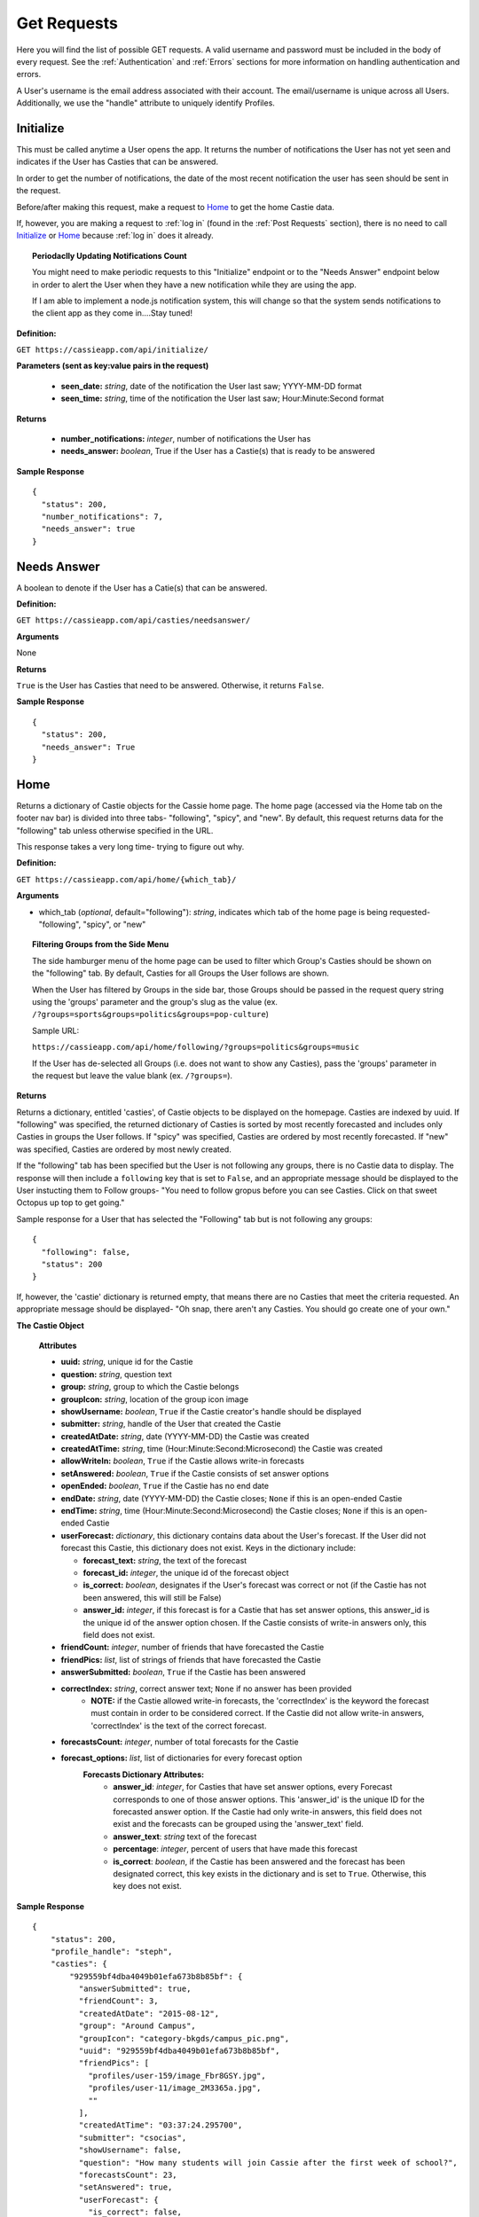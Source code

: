 Get Requests
************

Here you will find the list of possible GET requests. A valid username and password must be included in the body of every request. See the :ref:`Authentication` and :ref:`Errors` sections for more information on handling authentication and errors.

A User's username is the email address associated with their account. The email/username is unique across all Users. Additionally, we use the "handle" attribute to uniquely identify Profiles.

.. _Initialize:

Initialize
==========

This must be called anytime a User opens the app. It returns the number of notifications the User has not yet seen and indicates if the User has Casties that can be answered.

In order to get the number of notifications, the date of the most recent notification the user has seen should be sent in the request.

Before/after making this request, make a request to `Home`_ to get the home Castie data. 

If, however, you are making a request to :ref:`log in` (found in the :ref:`Post Requests` section), there is no need to call `Initialize`_ or `Home`_ because :ref:`log in` does it already.

.. topic:: Periodaclly Updating Notifications Count

  You might need to make periodic requests to this "Initialize" endpoint or to the "Needs Answer" endpoint below in order to alert the User when they have a new notification while they are using the app. 

  If I am able to implement a node.js notification system, this will change so that the system sends notifications to the client app as they come in....Stay tuned!

**Definition:** 

``GET https://cassieapp.com/api/initialize/``

**Parameters (sent as key:value pairs in the request)**

  * **seen_date:** *string*, date of the notification the User last saw; YYYY-MM-DD format
  * **seen_time:** *string*, time of the notification the User last saw; Hour:Minute:Second format

**Returns**

  * **number_notifications:** *integer*, number of notifications the User has
  * **needs_answer:** *boolean*, True if the User has a Castie(s) that is ready to be answered

**Sample Response** ::

    {
      "status": 200,
      "number_notifications": 7,
      "needs_answer": true
    }


Needs Answer
============

A boolean to denote if the User has a Catie(s) that can be answered.

**Definition:** 

``GET https://cassieapp.com/api/casties/needsanswer/``

**Arguments**

None

**Returns**

``True`` is the User has Casties that need to be answered. Otherwise, it returns ``False``.

**Sample Response** ::

    {
      "status": 200,
      "needs_answer": True
    }


.. _Home:

Home
====
Returns a dictionary of Castie objects for the Cassie home page. The home page (accessed via the Home tab on the footer nav bar) is divided into three tabs- "following", "spicy", and "new". By default, this request returns data for the "following" tab unless otherwise specified in the URL. 

This response takes a very long time- trying to figure out why.

**Definition:** 

``GET https://cassieapp.com/api/home/{which_tab}/``

**Arguments**

* which_tab (*optional*, default="following"): *string*, indicates which tab of the home page is being requested- "following", "spicy", or "new"


.. topic:: Filtering Groups from the Side Menu

  The side hamburger menu of the home page can be used to filter which Group's Casties should be shown on the "following" tab. By default, Casties for all Groups the User follows are shown. 

  When the User has filtered by Groups in the side bar, those Groups should be passed in the request query string using the 'groups' parameter and the group's slug as the value (ex. ``/?groups=sports&groups=politics&groups=pop-culture``)

  Sample URL: 

  ``https://cassieapp.com/api/home/following/?groups=politics&groups=music``

  If the User has de-selected all Groups (i.e. does not want to show any Casties), pass the 'groups' parameter in the request but leave the value blank (ex. ``/?groups=``).

**Returns**

Returns a dictionary, entitled 'casties', of Castie objects to be displayed on the homepage. Casties are indexed by uuid. If "following" was specified, the returned dictionary of Casties is sorted by most recently forecasted and includes only Casties in groups the User follows. If "spicy" was specified, Casties are ordered by most recently forecasted. If "new" was specified, Casties are ordered by most newly created.

If the "following" tab has been specified but the User is not following any groups, there is no Castie data to display. The response will then include a ``following`` key that is set to ``False``, and an appropriate message should be displayed to the User instucting them to Follow groups- "You need to follow gropus before you can see Casties. Click on that sweet Octopus up top to get going."

Sample response for a User that has selected the "Following" tab but is not following any groups::

    {
      "following": false,
      "status": 200
    }

If, however, the 'castie' dictionary is returned empty, that means there are no Casties that meet the criteria requested. An appropriate message should be displayed- "Oh snap, there aren't any Casties. You should go create one of your own."


.. _Castie Object:

**The Castie Object**

    **Attributes**

    * **uuid:** *string*, unique id for the Castie
    * **question:** *string*, question text 
    * **group:** *string*, group to which the Castie belongs
    * **groupIcon:** *string*, location of the group icon image
    * **showUsername:** *boolean*, ``True`` if the Castie creator's handle should be displayed
    * **submitter:** *string*, handle of the User that created the Castie
    * **createdAtDate:** *string*, date (YYYY-MM-DD) the Castie was created
    * **createdAtTime:**  *string*, time (Hour:Minute:Second:Microsecond) the Castie was created
    * **allowWriteIn:** *boolean*, ``True`` if the Castie allows write-in forecasts
    * **setAnswered:** *boolean*, ``True`` if the Castie consists of set answer options
    * **openEnded:** *boolean*, ``True`` if the Castie has no end date
    * **endDate:** *string*, date (YYYY-MM-DD) the Castie closes; ``None`` if this is an open-ended Castie
    * **endTime:**  *string*, time (Hour:Minute:Second:Microsecond) the Castie closes; ``None`` if this is an open-ended Castie
    * **userForecast:** *dictionary*, this dictionary contains data about the User's forecast. If the User did not forecast this Castie, this dictionary does not exist. Keys in the dictionary include:

      * **forecast_text:** *string*, the text of the forecast
      * **forecast_id:** *integer*, the unique id of the forecast object
      * **is_correct:** *boolean*, designates if the User's forecast was correct or not (if the Castie has not been answered, this will still be False)
      * **answer_id:** *integer*, if this forecast is for a Castie that has set answer options, this answer_id is the unique id of the answer option chosen. If the Castie consists of write-in answers only, this field does not exist.

    * **friendCount:** *integer*, number of friends that have forecasted the Castie
    * **friendPics:** *list*, list of strings of friends that have forecasted the Castie
    * **answerSubmitted:** *boolean*, ``True`` if the Castie has been answered
    * **correctIndex:** *string*, correct answer text; ``None`` if no answer has been provided
        * **NOTE:** if the Castie allowed write-in forecasts, the 'correctIndex' is the keyword the forecast must contain in order to be considered correct. If the Castie did not allow write-in answers, 'correctIndex' is the text of the correct forecast.
    * **forecastsCount:** *integer*, number of total forecasts for the Castie
    * **forecast_options:** *list*, list of dictionaries for every forecast option
        **Forecasts Dictionary Attributes:**
            * **answer_id**: *integer*, for Casties that have set answer options, every Forecast corresponds to one of those answer options. This 'answer_id' is the unique ID for the forecasted answer option. If the Castie had only write-in answers, this field does not exist and the forecasts can be grouped using the 'answer_text' field.

            * **answer_text**: *string* text of the forecast 

            * **percentage**: *integer*, percent of users that have made this forecast

            * **is_correct**: *boolean*, if the Castie has been answered and the forecast has been designated correct, this key exists in the dictionary and is set to ``True``. Otherwise, this key does not exist.

**Sample Response** ::

    {
        "status": 200,
        "profile_handle": "steph",
        "casties": {
            "929559bf4dba4049b01efa673b8b85bf": {
              "answerSubmitted": true,
              "friendCount": 3,
              "createdAtDate": "2015-08-12",
              "group": "Around Campus",
              "groupIcon": "category-bkgds/campus_pic.png",
              "uuid": "929559bf4dba4049b01efa673b8b85bf",
              "friendPics": [
                "profiles/user-159/image_Fbr8GSY.jpg",
                "profiles/user-11/image_2M3365a.jpg",
                ""
              ],
              "createdAtTime": "03:37:24.295700",
              "submitter": "csocias",
              "showUsername": false,
              "question": "How many students will join Cassie after the first week of school?",
              "forecastsCount": 23,
              "setAnswered": true,
              "userForecast": {
                "is_correct": false,
                "answer_id": 827,
                "forecast_text": "greater than 50",
                "forecast_id": 1853
              },
              "openEnded": false,
              "forecasts": [
                {
                  "answer_id": 827,
                  "answer_text": "between 10 and 50",
                  "percentage": 21.73913043478261,
                  "is_correct": true
                },
                {
                  "answer_id": 828,
                  "answer_text": "greater than 50",
                  "percentage": 78.26086956521739
                }
              ],
              "endDate": "2015-08-21",
              "correctIndex": "between 10 and 50",
              "allowWriteIn": false,
              "endTime": "23:00:00"
            },
            "6785577f160f45b0989dcee31bd762bf": {
              "answerSubmitted": false,
              "friendCount": 3,
              "createdAtDate": "2015-08-13",
              "group": "Around Campus",
              "groupIcon": "category-bkgds/campus_pic.png",
              "uuid": "6785577f160f45b0989dcee31bd762bf",
              "friendPics": [
                "profiles/user-280/image.jpg",
                "profiles/user-159/image_Fbr8GSY.jpg",
                ""
              ],
              "createdAtTime": "03:37:08.153640",
              "submitter": "csocias",
              "showUsername": false,
              "question": "Which company will have the most Q4 revenue?",
              "forecastsCount": 25,
              "setAnswered": false,
              "userForecast": {
                "is_correct": false,
                "answer_id": 827,
                "forecast_text": "Best Buy",
                "forecast_id": 1853
              },
              "openEnded": false,
              "forecasts": [
                {
                  "answer_text": "Visa",
                  "percentage": 48
                },
                {
                  "answer_text": "Starbucks",
                  "percentage": 16
                },
                {
                  "answer_text": "American Express",
                  "percentage": 4
                }
              ],
              "endDate": "2015-08-31",
              "correctIndex": null,
              "allowWriteIn": true,
              "endTime": "11:20:00"
            },
        }
    }

Castie Detail
=============

Returns detailed information about a given Castie. This should be called anytime a User clicks on a specific Castie to view its information.

**Definition:** 

``GET https://cassieapp.com/api/casties/{uuid}/``

**Arguments**

* uuid: *string*, the unique id of the castie

**Returns**

Returns a Detailed Castie Object (expands upon the basic `Castie Object`_ returned as part of the `Home`_ request). In addition to basic Castie details, this Castie object contains information on Friends forecasts (i.e. what each of the User's friends forecasted).

If the requested Castie cannot be found, the response will indicate a ``404 Error``::

  {
    "status": 404,
    "error_message": "the requested castie could not be found. make sure you are sending a valid uuid",
    "error_type": "object_not_found"
  }

.. _Detailed Castie Object:

**The Detailed Castie Object** 

This object is the same as `Castie Object`_  described above in the `Home`_ section, but instead of a ``friendPics`` attribute, there is a ``friendForecasts`` attribute that lists each friend and their forecast.

* **friendForecasts:** *dictionary* a dictionary of dictionaries indexed by the forecast ``id`` of every forecast made by a User's friend

    **friendForecasts Dictionary Attributes:**
      * **handle**: *string*, the friend's handle

      * **lastName**: *string*, the friend's last name

      * **firstName**: *string*, the friend's last name

      * **profPic**: *string*, location of the friend's profile picture

      * **forecast_text**: *string*, the friend's forecast text

      * **answer_id**: *integer*, If the Forecast is for a Castie with pre-defined answer options, this is the ID of the Answer option chosen

        Whenever a User forecasts a Castie, a new Forecast object is created. For pre-defined Casties, this Forecast object is tied to an Answer object. There is one Answer object for each answer option on the Castie. There may be X number of Forecast objects for any of the Answer objects.

      * **is_correct**: *boolean*, if the Castie has ended and the forecast was correct, this key exists in the dict and is set to ``True``. Otherwise, the key does not exist.

      **Example:** ::

        "friendForecasts": {
          "222": {
            "handle": "Lizzyswanson",
            "lastName": "Swanson",
            "profPic": "profiles/user-38/image.jpg",
            "firstName": "Lizzy",
            "forecast_text": "Female",
            "answer_id": 209,
            "is_correct": true
          },
          "343": {
            "handle": "user-18",
            "lastName": "Sevinsky",
            "profPic": "profiles/user-18/image.jpg",
            "firstName": "Amanda",
            "answer_id": 210,
            "forecast_text": " Male"
          },
          "45": {
            "handle": "jennysmith",
            "lastName": "Smith",
            "profPic": "profiles/user-33/image_sOlgfKm.jpg",
            "firstName": "Jennifer",
            "forecast_text": "Female",
            "answer_id": 209,
            "is_correct": true
          }
        },

**Sample Response** ::

  {
    "status": 200,
    "castie": {
      "friendForecasts": {
        "34": {
          "handle": "Lizzyswanson",
          "lastName": "Swanson",
          "profPic": "profiles/user-38/image.jpg",
          "firstName": "Lizzy",
          "forecast_text": "Female",
          "answer_id": 209,
          "is_correct": true
        },
        "323": {
          "handle": "user-18",
          "lastName": "Sevinsky",
          "profPic": "profiles/user-18/image.jpg",
          "firstName": "Amanda",
          "answer_id": 210,
          "forecast_text": " Male"
        },
        "44": {
          "handle": "jennysmith",
          "lastName": "Smith",
          "profPic": "profiles/user-33/image_sOlgfKm.jpg",
          "firstName": "Jennifer",
          "forecast_text": "Female",
          "answer_id": 209,
          "is_correct": true
        }
      },
      "correctIndex": "Female",
      "createdAtTime": "05:29:28.893629",
      "group": "General Pop Culture",
      "groupIcon": "category-bkgds/pop_cul.png",
      "userForecast": " Male",
      "openEnded": true,
      "endDate": "open",
      "setAnswered": true,
      "createdAtDate": "2015-04-07",
      "showUsername": false,
      "answerSubmitted": true,
      "friendCount": 9,
      "question": "What will be the royal baby's gender?",
      "endTime": "open",
      "forecastsCount": 14,
      "forecasts": [
        {
          "answer_id": 827,
          "answer_text": "Female",
          "is_correct": true,
          "percentage": 64.28571428571429
        },
        {
          "answer_id": 828,
          "answer_text": " Male",
          "percentage": 35.714285714285715
        }
      ],
      "allowWriteIn": false,
      "submitter": "csocias"
    }
  }


Leaders
=======

Data for the Leaderboard pages. If no *group_slug* attribute is passed in the URL, data for the "overall" leaderboard is returned. If a *group_slug* is included, returns leaderboard data for that group.

The number of top Users to be returned can be specified using the "limit" parameter in the GET request. If "limit" is not specified, the top 150 Users for the Leaderboard requested are returned by default.

.. topic:: Filtering by Frodads
  
  Leaderboards can be filtered to show only the User's friends. This filtering hould be done client side. The request to `/leaderboard/{group_slug}` will return data for all Users in the leaderboard. 

  (Tim, let me know if we should do this differently...)

**Definition:** 

``GET https://cassieapp.com/api/leaderboard/{group_slug}/``

**Arguments**

* group_slug (*optional*): *string*, indicates which Group's leaderboard to return. If no group_slug is given, will return data for the overall Cassie leaderboard

**Parameters (sent as key:value pairs in the request)**

  * **limit (*optional*):** *integer*, number of profiles to return; defaults to 150

**Returns**

A dictionary with a "leaderboard_groups" list and a "leaderboard_profiles" dictionary. "leaderboard_groups" is a list of dictionaries containing the Group Name and Group Slug of all groups the User follows. "leaderboard_profiles" is a list of Users ordered by highest to lowest ranked in the Leaderboard.
Each User object in the list contains:

    * **handle:** *string*, the user's handle; uniquely identifies the friend
    * **lastName:** *string*, the user's last name 
    * **firstName:** *string*, the user's first name 
    * **profPic:** *string*, location of the friend's profile picture
    * **city:** *string*, the User's city
    * **state:** *string*, the User's state
    * **level:** *integer*, the User's level (used for Overall Leaderboard)
    * **xp:** *integer*, the User's number of experience points (used for Group specific leaderboards)

.. topic:: Level vs Points
  
  Although all Leaderboards are ranked by experience points, only the Group Specific Leaderboards will display each User's "xp" (experience points). The Overall Leaderboard should display a User's "level".

**Sample Resopnse**

**Group Specific Leaderboard** (Overal Leaderboard is the same except "xp" would be "level") ::

  {
    "status": 200,
    "leaderboard_groups": [
      {
        "slug": "Politics",
        "groupName": "politics"
      },
      {
        "slug": "Basketball",
        "groupName": "bball"
      }
    ],
    "leaderboard_profiles": [
      {
        "handle": "steph",
        "profPic": "profiles/user-2/socias_photo_wp1ENod.jpg",
        "firstName": "Stephanie",
        "city": "Boston",
        "xp": 700,
        "lastName": "Socias",
        "state": "MA"
      },
      {
        "handle": "csocias",
        "profPic": "profiles/user-4/image_QPZAEEG.jpg",
        "firstName": "Christina",
        "city": "New York",
        "xp": 0,
        "lastName": "Socias",
        "state": "NY"
      }
    ]
  }


Profile
=======
The Profile tab contains four main subdividions: `My Casties`_, `Stats`_, `Groups`_, and `Frodads`_. These subdivisions are visible under the User's basic profile data (picture, name, location, etc.). When a User clicks on any of these subdivisions, the top part of the screen remains the same while the bottom part "switches" out to reveal the appropriate data. **To view another User's profile, place the handle of the profile to be viewed in the URL. To view your own profile, place your own handle in the URL.**

If the requested profile cannot be found, the following response is returned::

  {
    "status": 404,
    "error_type": "object_not_found",
    "error_message": "the requested user could not be found"
  }

If the requested profile is inactive, the following response is returned ::

  {
    "status": 404,
    "error_type": "inactive_user",
    "error_message": "the profile you requested is not active"
  }

Profiles are uniquely defined by their ``handle`` attribute.

There are four GET endpoints for this profile screen, corresponding to the four subdivisions. Every endpoint contains the same basic profile data, followed by the subdivision-specific data. The basic profile data consists of a profile object.

**The Profile Object**

    **Attributes**

    * **handle:** *string*, unique identifier for the profile
    * **firstName:** *string*, first name of the user
    * **lastName:** *string*, last name of the user
    * **city:** *string*, city
    * **state:** *string*, state
    * **profPic:** *string*, location where the User's profile picture is stored
    * **level:** *integer*, the profile's level
    * **adjective:** *string*, part of the User's ranking title (ranking title can include an adjective followed by a noun- ex. "rookie benchwarmer" )
    * **noun:** *string*, part of the User's ranking title (ranking title can include an adjective followed by a noun- ex. "rookie benchwarmer" )
    * **is_private:** *boolean*, indicates wheter profile data should be visible to non-friends

      * If ``True``, do not show any data below the four subdivision numbers. Instead, display a message saying "This account is private."
    * **percentCorrect:** *integer*, percentage of correct forecasts
    * **myCastiesNumber:** *integer*, number of Casties the User has created
    * **groupsNumber:** *integer*, number of Groups the User follows
    * **frodadsNumber:** *integer*, number of Frodads the User has
    * **forecastsNumber:** *integer*, number of Forecasts the User has made
    * **friend_status:** *string*, indicates the relationship of the profile being returned to the authenticated user. this field will be one of five options-
        * **self**: the authenticated User and the profile being requested are the same
        * **friend**: the authenticated User and the profile being requested are friends
        * **pending**: the authenticated User has sent a friend request to the profile; friendship awaiting the profile's response
        * **respond**: the profile has sent a request to the authenticated User; the autheticated User can click this button to accept/reject the request
        * **not-friends**: the authenticated User and the profile being requested are not friends

-----------
My Casties
-----------

This is the "main" Profile subsection shown when "Profile" is selected from the bottom nav bar. It contains information on all Casties the User has created, including whether or not the Castie is ready to be answered. A Castie is ready to be answered if the Castie end date has passed. 

.. note:: When looking at another user's profile (not your own), the "Answer" button for the individual Casties the user has created should NOT be visible.

**Definition:** 

``GET https://cassieapp.com/api/profile/{handle}/mycasties/``

**Arguments**

* handle: *string*, the handle of the profile to be viewed

**Returns**

A dictionary of dictionaries, with the "profileInfo" entry mapping to a dictionary of the basic profile data and the "myCasties" entry mapping to a dictionary of Casties indexed by ``uuid``. Each Castie in the myCasties dictionary contains a "question" attribute and an "answerable" attribute. "answerable" is set to ``True`` if the Castie is ready to be answered.

**Sample Response** ::

  {
    "profileInfo": {
      "state": "MA",
      "lastName": "Socias",
      "firstName": "Stephanie",
      "handle": "steph",
      "profPic": "profiles/user-2/socias_photo_wp1ENod.jpg",
      "is_private": false,
      "city": "Boston"
    },
    "myCasties": {
      "1c68c6227af14adcae3aece67ac42c64": {
        "question": "asdf",
        "answerable": true
      },
      "43b9bb04a4d24126ab16a558250cbafe": {
        "question": "Who will win the Boston Marathon?",
        "answerable": true
      },
      "e96c251cf07d45a6a4bae3d620513bd9": {
        "question": "NC State v. Louisville",
        "answerable": true
      },
      "6ce0072752ae4026acad97a8ce96ffb3": {
        "question": "Who will win the Masters?",
        "answerable": true
      },
    }
  }

-----
Stats
-----

The Stats subdivision includes two stats, percent correct and percent incorrect, followed by a dictionary of all forecasts placed by the User.

**Definition:** 

``GET https://cassieapp.com/api/profile/{handle}/stats/``

**Arguments**

* handle: *string*, the handle of the profile to be viewed

**Returns**

A dictionary of dictionaries, with the "profileInfo" entry mapping to a dictionary of the basic profile data and the "myForecasts" entry mapping to a dictionary of forecast objects indexed by the ID of the forecast.  

.. _Forecast Object:

**The Forecast Object**

    **Attributes**

    * **question:** *string*, the question text of the Castie being forecasted
    * **uuid:** *string*, unique id for the Castie
    * **forecast:** *string*, the text of the User's forecast for the Castie
    * **is_active:** *boolean*, ``True`` if Castie is still open for forecasting (i.e. end date/time have not passed)
    * **answerSubmitted:** *boolean*, indicates if the correct answer has been submitted. this field is only present if the Castie has ended (``is_active`` would be ``False``)
    * **is_correct:** *boolean*, if the castie has ended, this indicates if the User's forecast was correct- ``True`` if correct, ``False`` if incorrect. this field is only present if the Castie has ended.
    * **points_earned**: *integer*, number of points the User was awarded if they were correct
    * **endDate:** *string*, date (YYYY-MM-DD) the Castie closes; ``None`` if this is an open-ended Castie
    * **endTime:**  *string*, time (Hour:Minute:Second:Microsecond) the Castie closes; ``None`` if this is an open-ended 

**Sample Response** ::

  {
    "profileInfo": {
      "profPic": "profiles/user-2/socias_photo_wp1ENod.jpg",
      "friend_status": "self",
      "is_private": false,
      "city": "Boston",
      "myCastiesNumber": 138,
      "groupsNumber": 1,
      "firstName": "Stephanie",
      "percentCorrect": 63.1578947368421,
      "state": "MA",
      "forecastsNumber": 210,
      "handle": "steph",
      "frodadsNumber": 41,
      "lastName": "Socias"
    },
    "myForecasts": {
      "6": {
        "endTime": "22:36:00",
        "endDate": "2015-12-09",
        "question": "Who will become the next prez?",
        "uuid": "8b2f08bb4cd64c98bab5e87efdf32b24",
        "is_active": false,
        "forecast": "Joe",
        "answerSubmitted": false
      },
      "111": {
        "endTime": null,
        "answerSubmitted": true,
        "question": "Tampa Bay Lightning v. Detroit Red Wings in the playoffs",
        "uuid": "8b2f08bb4cd64c98bab5e87ef98u2b24",
        "endDate": null,
        "is_correct": true,
        "is_active": false,
        "forecast": "Lightning"
      },
      "88": {
        "question": "Will Zayn Malik ever return to One Direction?",
        "uuid": "8b2f08bb4cd64c98bab5e87efdf32b24",
        "endDate": null,
        "endTime": null,
        "is_active": true,
        "forecast": "lol no"
      },
      "342": {
        "endTime": "20:49:00",
        "answerSubmitted": true,
        "question": "Kentucky v. Wisconsin",
        "uuid": "8b2f08bb4cd64c98bab5e87efdf32b24",
        "endDate": "2015-04-04",
        "is_correct": false,
        "is_active": false,
        "forecast": "Kentucky"
      }
    }
  }

.. _groups:

------
Groups
------

The Groups subdivision contains a listing of all Groups the User follows.

**Definition:** 

``GET https://cassieapp.com/api/profile/{handle}/groups/``

**Arguments**

* handle: *string*, the handle of the profile to be viewed

**Returns**

A dictionary of dictionaries, with the "profileInfo" entry mapping to a dictionary of the basic profile data and the "myGroups" entry mapping to a dictionary of Groups the user follows indexed by the slug of the group name. The items in the "myGroups" dictionary are Group Objects (see the `Group Object`_ in the general Groups section below).

**Sample Response** ::

  {
    "profileInfo": {
      "myCastiesNumber": 138,
      "state": "MA",
      "firstName": "Stephanie",
      "is_private": false,
      "percentCorrect": 63.1578947368421,
      "frodadsNumber": 41,
      "lastName": "Socias",
      "forecastsNumber": 210,
      "profPic": "profiles/user-2/socias_photo_wp1ENod.jpg",
      "handle": "steph",
      "city": "Boston",
      "groupsNumber": 3,
      "friend_status": "self"
    },
    "myGroups": {
      "politics": {
        "accessDeniedMessage": "",
        "access": "granted",
        "followersCount": 58,
        "friendsCount": 6,
        "groupIcon": "category-bkgds/palm_trees.jpg",
        "slug": "general-stuff",
        "following": true,
        "requiresApproval": true,
        "accuracy": 0,
        "groupInfoText": "",
        "groupName": "General Stuff"
      },
      "pop-culture": {
        "accessDeniedMessage": "",
        "access": null,
        "followersCount": 1,
        "friendsCount": 0,
        "groupIcon": "category-bkgds/pop_culture_final.png",
        "slug": "pop-culture",
        "following": true,
        "requiresApproval": false,
        "accuracy": null,
        "groupInfoText": "",
        "groupName": "Pop Culture"
      }
    }
  }

.. _Frodads:

-------
Frodads
-------

The Frodads subdivision consists a listing of the User's friends.

**Definition:** 

``GET https://cassieapp.com/api/profile/{handle}/frodads/``

**Arguments**

* handle: *string*, the handle of the profile to be viewed

**Returns**

A dictionary of dictionaries, with the "profileInfo" entry mapping to a dictionary of the basic profile data and the "myFrodads" entry mapping to a dictionary of Frodad objects indexed by ``handle``.

.. _Frodad Object:

**The Frodad Object**

    **Attributes**

    * **handle:** *string*, the user's handle; uniquely identifies the friend
    * **lastName:** *string*, the user's last name 
    * **firstName:** *string*, the user's first name 
    * **profPic:** *string*, location of the friend's profile picture
    * **friend_status:** *string*, indicates if this user is the requesting user's friend- possible values are "friends", "not-friends", "pending", "respond", and "self"
    * **level:** *integer*, the User's level

**Sample Response** ::
  
  {
    "profileInfo": {
      "percentCorrect": 63.1578947368421,
      "state": "MA",
      "is_private": false,
      "forecastsNumber": 210,
      "city": "Boston",
      "lastName": "Socias",
      "handle": "steph",
      "frodadsNumber": 41,
      "myCastiesNumber": 138,
      "firstName": "Stephanie",
      "profPic": "profiles/user-2/socias_photo_wp1ENod.jpg",
      "groupsNumber": 3,
      "friend_status": "self"
    },
    "myFrodads": {
      "Fmswizard": {
        "profPic": "profiles/user-50/image.jpg",
        "handle": "Fmswizard",
        "firstName": "Fernando",
        "lastName": "Socias",
        "friend_status": "friends",
        "level": 31
      },
      "majesty227": {
        "profPic": "",
        "handle": "majesty227",
        "firstName": "Patti",
        "lastName": "Alvarez",
        "friend_status": "pending",
        "level": 3
      },
      "JAldersonSmith-280": {
        "profPic": "profiles/user-280/image.jpg",
        "handle": "JAldersonSmith-280",
        "firstName": "James",
        "lastName": "Alderson Smith",
        "friend_status": "not-friends"
        "level": 21
      }
    }
  }

Groups
======
Returns a dictionary of all Group objects indexed be the Group's slug attribute. This request is called when the User clicks on the "Groups" button (i.e. the Octopus icon) in the top nav bar. 

**Definition:** 

``GET https://cassieapp.com/api/groups/``

**Arguments**

None

**Returns**

Returns a dictionary, entitled 'groups', of Group objects. Groups are indexed by the Group's slug (the slug is a shortened form of its name). The Group objects are not ordered in any way.

.. _Group Object:

**The Group Object**

    **Attributes**

    * **slug:** *string*, a shortened Group name, used as a unique identifier for the Group
    * **groupName:** *string*, the name of the group
    * **groupInfoText:** *string*, a short text string providing info on the group
    * **groupIcon:** *string*, location of the Group's icon image
    * **requiresApproval:** *boolean*, if the Group requires approval before it can be followed, this is set to ``True``
    * **accessDeniedMessage:** *string*, if the Group requires approval before it can be followed, this is the message that shoudl be displayed when the User clicks the "Follow" button
    * **followersCount:** *integer*, number of Users that "Follow" the given group
    * **friendsCount:** *integer*, number of the User's friends that "Follow" the given group
    * **accuracy:** *integer*, percent correct for the User's forecasts in the Group
    * **access:** *string*, set to either "granted", "pending", or ``None``. "granted" indicates that the User has been approved and is "following" the Group (therefore the "following" field is always ``True`` if this "access" field is "granted"). "pending" indicates that the User has requested access but has not yet been approved. If the User is "pending", the "following" field is ``False``.
    * **following:** *boolean*, ``True`` if the User is following the Group, ``False`` if the User is not following the Group
    * **numberCasties:** *integer*, number of total casties in the Group

**Sample Response** ::

  {
    "status": 200,
    "groups": {
      "uf-weekly-matchups": {
        "access": null,
        "friendsCount": 0,
        "requiresApproval": false,
        "slug": "uf-weekly-matchups",
        "accuracy": null,
        "groupIcon": "category-bkgds/uf1.jpg",
        "following": false,
        "followersCount": 0,
        "groupInfoText": "",
        "groupName": "UF Weekly Matchups",
        "accessDeniedMessage": "",
        "numberCasties": 14
      },
      "academy-holy-names": {
        "access": "granted",
        "friendsCount": 6,
        "requiresApproval": true,
        "slug": "academy-holy-names",
        "accuracy": null,
        "groupIcon": "category-bkgds/AHN.jpg",
        "following": true,
        "followersCount": 58,
        "groupInfoText": "",
        "groupName": "Academy of the Holy Names",
        "accessDeniedMessage": "<h3>Do you even go here?</h3>\r\n\r\n<p>This is a private group for AHN students only.</p>",
        "numberCasties": 94
      }
    }
  }

---------
Followers
---------

View a listing of followers for a given group. This is accessed by clicking on "Followers" from the Groups section.

If the requested Group cannot be found, the response will indicate a ``404`` error: ::

  {
    "error_type": "object_not_found",
    "error_message": "the requested group could not be found",
    "status": 404
  }

**Definition:** 

``GET https://cassieapp.com/api/groups/{group_slug}/followers/``

**Arguments**

* group_slug: *string*, the slug of the group to be viewed

**Returns**

Returns a dictionary, entitled 'followers', of User objects. these are the Users that follow the Group. Users are indexed by handle. The User object is the same as the `Frodad Object`_.

**Sample Response** ::

  {
    "followers": {
      "TJakubiec-298": {
        "firstName": "Tess",
        "lastName": "Jakubiec",
        "profPic": "",
        "friend_status": "friends",
        "handle": "TJakubiec-298"
      },ndle": "SBahr-313"
      },
      "CPaman-312": {
        "firstName": "Chloe ",
        "lastName": "Paman",
        "profPic": "",
        "friend_status": "respond",
        "handle": "CPaman-312"
      },
      "LCruz-314": {
        "firstName": "Lisette",
        "lastName": "Cruz",
        "profPic": "",
        "friend_status": "pending",
        "handle": "LCruz-314"
      }
    }
  }


--------
Accuracy
--------

View your accuracy in a given group. This is accessed by clicking on "Accuracy" from the Groups section. Includes percent correct, leaderboard ranking, and your forecasts in the Group.

If the requested Group cannot be found, the response will indicate a ``404`` error: ::

  {
    "error_type": "object_not_found",
    "error_message": "the requested group could not be found",
    "status": 404
  }

**Definition:** 

``GET https://cassieapp.com/api/groups/{group_slug}/accuracy/``

**Arguments**

* group_slug: *string*, the slug of the group to be viewed

**Returns**

Returns a dictionary entitled 'accuracy' that contains the following fields: 

  * **percentCorrect**: *integer*, the User's accuracy in the Group
  * **ranking**: *string*, the User's ranking in the Group leaderboard (ex. "2/34") 
  * **myForecasts**: *dictionary*, dictionary of `Forecast Object`_ entries indexed by Castie uuid of the Castie that was forecasted

**Sample Response** ::

  {
    "accuracy": {
      "percentCorrect": 34,
      "myForecasts": {
        "c1c575633585472faa1373582146b1c5": {
          "endTime": "16:00:00",
          "question": "Bucs to win their season opener vs the Titans?",
          "endDate": "2015-09-13",
          "answerSubmitted": false,
          "is_active": false,
          "forecast": "Yes"
        },
        "a1f318a5c9ab4858a15996f69f851938": {
          "question": "Taylor Swift and Calvin Harris getting engaged?",
          "endTime": null,
          "is_active": true,
          "endDate": null,
          "forecast": "No way"
        }
      },
      "ranking": "2/443"
    }
  }

-------
Frodads
-------

View a listing of friends that are followers for a given group. This is accessed by clicking on "Frodads" from the Groups section. 

If the requested Group cannot be found, the response will indicate a ``404`` error: ::

  {
    "error_type": "object_not_found",
    "error_message": "the requested group could not be found",
    "status": 404
  }

**Definition:** 

``GET https://cassieapp.com/api/groups/{group_slug}/followers/frodads/``

**Arguments**

* group_slug: *string*, the slug of the group to be viewed

**Returns**

Returns a dictionary, entitled 'friendFollowers', of User objects- these are followers of the group that are also the requesting User's friends. Users are indexed by handle. The User object is the same as the `Frodad Object`_.

**Sample Response** ::

  {
    "friendFollowers": {
      "JAldersonSmith-280": {
        "profPic": "profiles/user-280/image.jpg",
        "lastName": "Alderson Smith",
        "firstName": "James",
        "friend_status": "friends",
        "handle": "JAldersonSmith-280"
      },
      "csocias": {
        "profPic": "profiles/user-4/image_QPZAEEG.jpg",
        "lastName": "Socias",
        "firstName": "Christina",
        "friend_status": "friends",
        "handle": "csocias"
      }
    }
  }
  
Activity
========
Data for the Activity tab

-----------
Frodad Feed
-----------

Coming Soon

-------------
Notifications
-------------

Coming Soon

Search
======

The actual search should be performed client-side. A request to any of the search endpoints will return the list of items to be searched.

NOTE: For now, each request shouldn't take too long. In the future, maybe we can store some the data client side so a new request is not needed each time (or, we can do server-side search).

**Definition**

``GET https://cassieapp.com/api/search/{search_type}/``

**Arguments**

* **search_type** (*optional*, default="people"): *string*, indicates which tab of the search page is being requested- "people", "groups", or "casties"

**Returns**

Either a list of dictionaries (for peopla and casties) or a dictionary of dictionaries, indexed by group slug, for groups. The main list/dictionary is entitled either "people", "groups", or "casties" depedning on what tab was selected. The people objects are ordered by last name. The group and castie objects are not ordered to save time.

**Sample Response**

For **people**: ::

  {
    "status": 200,
    "people": [
      {
        "last_name": "Alvarez",
        "first_name": "Mark",
        "friend_status": "pending",
        "handle": "markey"
      },
     {
        "last_name": "Swanson",
        "first_name": "Lizzy",
        "friend_status": "friends",
        "handle": "lizzyswan"
      },
      {
        "last_name": "Tanner",
        "first_name": "Gretchen",
        "friend_status": "respond",
        "handle": "tgretch"
      },
      {
        "last_name": "Weitz",
        "first_name": "Helen",
        "friend_status": "not-friends",
        "handle": "weitzup"
      },
    ]
  }

For **groups**: ::

  {
    "status": 200,
    "groups": {
      "uf-weekly-matchups": {
        "groupIcon": "category-bkgds/uf1.jpg",
        "friendsCount": 0,
        "groupName": "UF Weekly Matchups",
        "requiresApproval": false,
        "numberCasties": 0,
        "accuracy": 65,
        "following": true,
        "accessDeniedMessage": "You need approval to join this group.",
        "groupInfoText": "All about UF football",
        "slug": "uf-weekly-matchups",
        "followersCount": 91,
        "access": "granted"
      },
      "general-stuff": {
        "groupIcon": "category-bkgds/palm_trees.jpg",
        "friendsCount": 5,
        "groupName": "General Stuff",
        "requiresApproval": true,
        "numberCasties": 29,
        "accuracy": 87,
        "following": true,
        "accessDeniedMessage": "",
        "groupInfoText": "",
        "slug": "general-stuff",
        "followersCount": 56,
        "access": null
      }
    }
  }

For **casties**: 

If the User has forecasted the Castie and the Castie has been answered, use a green or red box to indicate if they were correct/incorrect. ::

  {
    "status": 200,
    "casties": [
      {
        "uuid": "cd993ecff27c46fa80bda9e3571e580c",
        "is_active": false,
        "userForecast": null,
        "showUsername": true,
        "group": "General Pop Culture",
        "forecastsCount": 0,
        "answerSubmitted": true,
        "groupIcon": "category-bkgds/pop_culture_final_jcGNqfM.png",
        "userCorrect": null,
        "question": "Another sample castie with set answer options, open",
        "submitter": "steph"
      },
      {
        "uuid": "371083f1c4694d30b8f2de0f3812a3e8",
        "is_active": true,
        "userForecast": true,
        "showUsername": true,
        "group": "General Pop Culture",
        "forecastsCount": 1,
        "answerSubmitted": true,
        "groupIcon": "category-bkgds/pop_culture_final_jcGNqfM.png",
        "userCorrect": null,
        "question": "testing write-in answer forecasts",
        "submitter": "steph"
      },
      {
        "uuid": "f9428a64bf3642cc9e1f64e7314ed9ee",
        "is_active": false,
        "userForecast": true,
        "showUsername": true,
        "group": "General Pop Culture",
        "forecastsCount": 1,
        "answerSubmitted": true,
        "groupIcon": "category-bkgds/pop_culture_final_jcGNqfM.png",
        "userCorrect": true,
        "question": "testing set answer option forecasts",
        "submitter": "steph"
      }
    ]
  }


.. _Hamburger:

Hamburger Side Menu
===================

The side menu is accessed via the "hamburger" icon on the home page. In addition to various settings, this side menu displays a list of Groups the User follows. A request to this "hamburger" endpoint returns a list of Groups in alphabetical order. The User's handle is also provided (the handle is needed when a User clicks on Preferences or Log Out).

**Definition:** 

``GET https://cassieapp.com/api/hamburger/``

**Arguments**

None

**Returns**

An alphabetical list of (group name, group slug) tuples for Groups the User follows (the slug is the unique identifier for a group). Additionally, the User's handle is provided in the "handle" field.

**Sample Response** ::

  {
    "status": 200,
    "handle": "steph",
    "groups": [
      [
        "Politics",
        "politics"
      ],
      [
        "Pop Culture",
        "pop-culture"
      ],
      [
        "European Sports",
        "european-sports"
      ]
    ]
  }

Create Castie- Group List
=========================

The request to actually save a Castie being created can be found in the :ref:`create castie` section of the POST requests docs. This request will return a list of groups for the User to choose from in the process of createing their Castie.

**Definition:** 

``GET https://cassieapp.com/api/casties/create/groups/``

**Arguments**

None

**Returns**

An alphabetical list of (group name, group slug) tuples for all existing Groups (the slug is the unique identifier for a group).

This is similar to the :ref:`Hamburger` request but returns data for all existing Groups, not just the ones the User follows.

**Sample Response** ::

  {
    "status": 200,
    "groups": [
      [
        "Politics",
        "politics"
      ],
      [
        "Pop Culture",
        "pop-culture"
      ],
      [
        "European Sports",
        "european-sports"
      ]
    ]
  }

View All Frodad Requests
========================

All of the User's current frodad requests. This returns a list of profile handles that have friend requested the User.

**Definition**

``GET https://cassieapp.com/api/frodad-requests/``

**Parameters**

None

**Returns**

The number of pending friend requests and, if there are any, a list of profile handles that have friend requested the User.

**Sample Response** ::

  {
    "number_friend_requests": 2,
    "friend_requests_from": [
      "csocias",
      "Luly"
    ],
    "status": 200
  }

If there are no friend requests: ::

  {
    "number_friend_requests": 0,
    "friend_requests_from": null,
    "status": 200
  }
